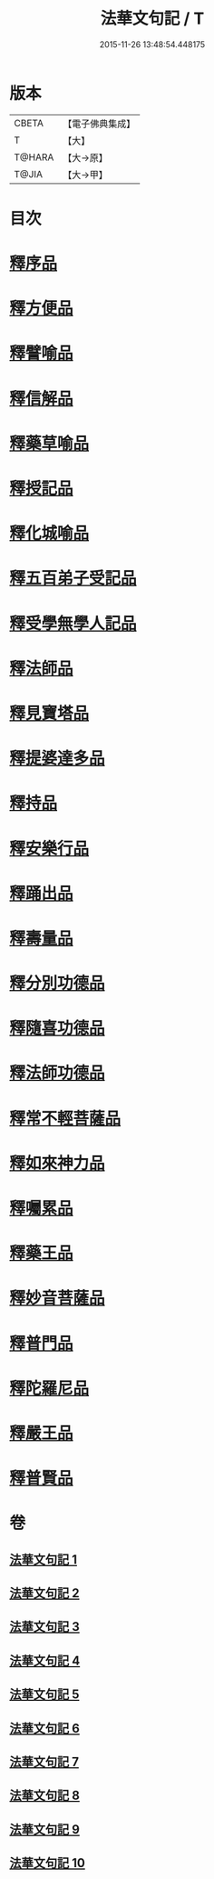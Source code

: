 #+TITLE: 法華文句記 / T
#+DATE: 2015-11-26 13:48:54.448175
* 版本
 |     CBETA|【電子佛典集成】|
 |         T|【大】     |
 |    T@HARA|【大→原】   |
 |     T@JIA|【大→甲】   |

* 目次
* [[file:KR6d0015_001.txt::001-0151a6][釋序品]]
* [[file:KR6d0015_003.txt::0209b25][釋方便品]]
* [[file:KR6d0015_005.txt::0253a2][釋譬喻品]]
* [[file:KR6d0015_007.txt::007-0274b14][釋信解品]]
* [[file:KR6d0015_007.txt::0287c5][釋藥草喻品]]
* [[file:KR6d0015_008.txt::008-0295c8][釋授記品]]
* [[file:KR6d0015_008.txt::0296c6][釋化城喻品]]
* [[file:KR6d0015_008.txt::0302c22][釋五百弟子受記品]]
* [[file:KR6d0015_008.txt::0304a13][釋受學無學人記品]]
* [[file:KR6d0015_008.txt::0304b5][釋法師品]]
* [[file:KR6d0015_008.txt::0309c28][釋見寶塔品]]
* [[file:KR6d0015_008.txt::0312b14][釋提婆達多品]]
* [[file:KR6d0015_008.txt::0314c8][釋持品]]
* [[file:KR6d0015_009.txt::009-0316a24][釋安樂行品]]
* [[file:KR6d0015_009.txt::0323b5][釋踊出品]]
* [[file:KR6d0015_009.txt::0327b23][釋壽量品]]
* [[file:KR6d0015_010.txt::0340c21][釋分別功德品]]
* [[file:KR6d0015_010.txt::0344a7][釋隨喜功德品]]
* [[file:KR6d0015_010.txt::0346a6][釋法師功德品]]
* [[file:KR6d0015_010.txt::0347c8][釋常不輕菩薩品]]
* [[file:KR6d0015_010.txt::0349c16][釋如來神力品]]
* [[file:KR6d0015_010.txt::0350b21][釋囑累品]]
* [[file:KR6d0015_010.txt::0354a22][釋藥王品]]
* [[file:KR6d0015_010.txt::0355b15][釋妙音菩薩品]]
* [[file:KR6d0015_010.txt::0356b18][釋普門品]]
* [[file:KR6d0015_010.txt::0358a7][釋陀羅尼品]]
* [[file:KR6d0015_010.txt::0358b12][釋嚴王品]]
* [[file:KR6d0015_010.txt::0359a3][釋普賢品]]
* 卷
** [[file:KR6d0015_001.txt][法華文句記 1]]
** [[file:KR6d0015_002.txt][法華文句記 2]]
** [[file:KR6d0015_003.txt][法華文句記 3]]
** [[file:KR6d0015_004.txt][法華文句記 4]]
** [[file:KR6d0015_005.txt][法華文句記 5]]
** [[file:KR6d0015_006.txt][法華文句記 6]]
** [[file:KR6d0015_007.txt][法華文句記 7]]
** [[file:KR6d0015_008.txt][法華文句記 8]]
** [[file:KR6d0015_009.txt][法華文句記 9]]
** [[file:KR6d0015_010.txt][法華文句記 10]]
